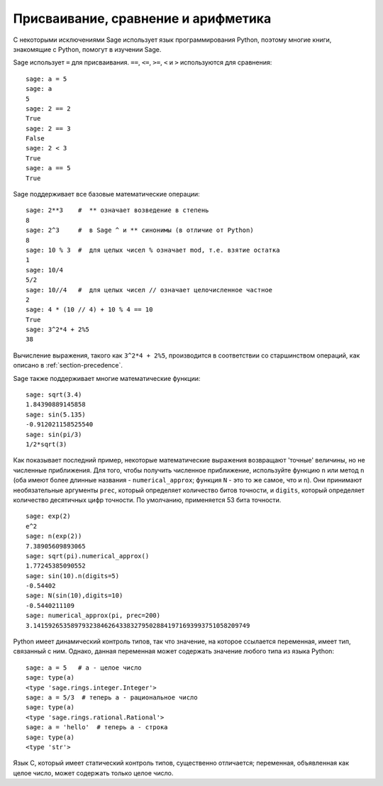 
Присваивание, сравнение и арифметика
======================================

С некоторыми исключениями Sage использует язык программирования Python,
поэтому многие книги, знакомящие с Python, помогут в изучении Sage.

Sage использует ``=`` для присваивания. ``==``, ``<=``, ``>=``, ``<`` и ``>``
используются для сравнения:

::

    sage: a = 5
    sage: a
    5
    sage: 2 == 2
    True
    sage: 2 == 3
    False
    sage: 2 < 3
    True
    sage: a == 5
    True

Sage поддерживает все базовые математические операции:

::

    sage: 2**3    #  ** означает возведение в степень
    8
    sage: 2^3     #  в Sage ^ и ** синонимы (в отличие от Python)
    8
    sage: 10 % 3  #  для целых чисел % означает mod, т.е. взятие остатка
    1
    sage: 10/4
    5/2
    sage: 10//4   #  для целых чисел // означает целочисленное частное
    2
    sage: 4 * (10 // 4) + 10 % 4 == 10
    True
    sage: 3^2*4 + 2%5
    38

Вычисление выражения, такого как ``3^2*4 + 2%5``, производится в соответствии со
старшинством операций, как описано в :ref:`section-precedence`.

Sage также поддерживает многие математические функции:

::

    sage: sqrt(3.4)
    1.84390889145858
    sage: sin(5.135)
    -0.912021158525540
    sage: sin(pi/3)
    1/2*sqrt(3)

Как показывает последний пример, некоторые математические выражения
возвращают 'точные' величины, но не численные приближения. Для того,
чтобы получить численное приближение, используйте функцию ``n`` или
метод ``n`` (оба имеют более длинные названия - ``numerical_approx``;
функция ``N`` - это то же самое, что и ``n``). Они принимают необязательные
аргументы ``prec``, который определяет количество битов точности, и ``digits``,
который определяет количество десятичных цифр точности. По умолчанию,
применяется 53 бита точности.

::

    sage: exp(2)
    e^2
    sage: n(exp(2))
    7.38905609893065
    sage: sqrt(pi).numerical_approx()
    1.77245385090552
    sage: sin(10).n(digits=5)
    -0.54402
    sage: N(sin(10),digits=10)
    -0.5440211109
    sage: numerical_approx(pi, prec=200)
    3.1415926535897932384626433832795028841971693993751058209749

Python имеет динамический контроль типов, так что значение, на
которое ссылается переменная, имеет тип, связанный с ним. Однако,
данная переменная может содержать значение любого типа из языка Python:

::

    sage: a = 5   # a - целое число
    sage: type(a)
    <type 'sage.rings.integer.Integer'>
    sage: a = 5/3  # теперь a - рациональное число
    sage: type(a)
    <type 'sage.rings.rational.Rational'>
    sage: a = 'hello'  # теперь a - строка
    sage: type(a)
    <type 'str'>

Язык C, который имеет статический контроль типов, существенно отличается;
переменная, объявленная как целое число, может содержать только целое число.
